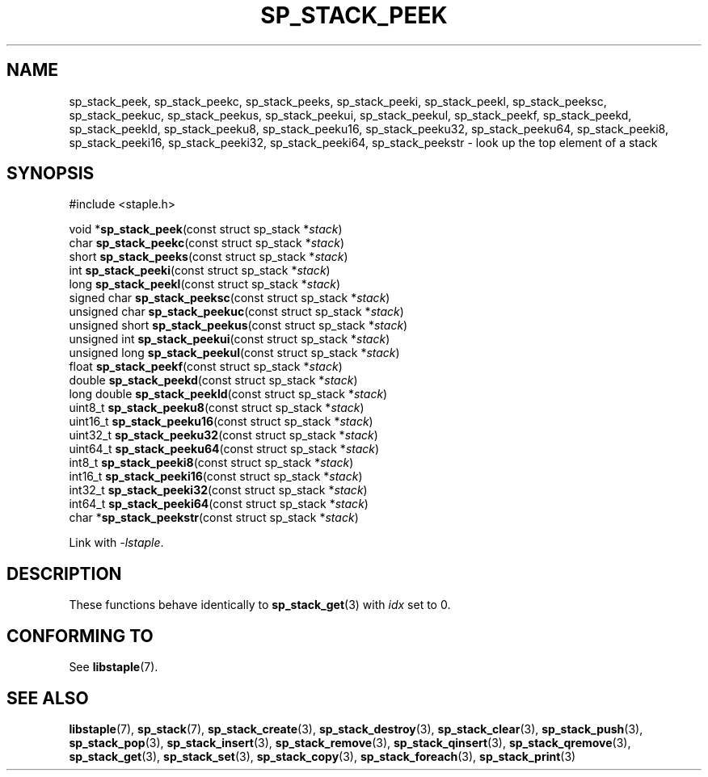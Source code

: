 .\"  Staple - A general-purpose data structure library in pure C89.
.\"  Copyright (C) 2021  Randoragon
.\"
.\"  This library is free software; you can redistribute it and/or
.\"  modify it under the terms of the GNU Lesser General Public
.\"  License as published by the Free Software Foundation;
.\"  version 2.1 of the License.
.\"
.\"  This library is distributed in the hope that it will be useful,
.\"  but WITHOUT ANY WARRANTY; without even the implied warranty of
.\"  MERCHANTABILITY or FITNESS FOR A PARTICULAR PURPOSE.  See the GNU
.\"  Lesser General Public License for more details.
.\"
.\"  You should have received a copy of the GNU Lesser General Public
.\"  License along with this library; if not, write to the Free Software
.\"  Foundation, Inc., 51 Franklin Street, Fifth Floor, Boston, MA  02110-1301  USA
.\"--------------------------------------------------------------------------------
.TH SP_STACK_PEEK 3 DATE "libstaple-VERSION"
.SH NAME
sp_stack_peek,
sp_stack_peekc,
sp_stack_peeks,
sp_stack_peeki,
sp_stack_peekl,
sp_stack_peeksc,
sp_stack_peekuc,
sp_stack_peekus,
sp_stack_peekui,
sp_stack_peekul,
sp_stack_peekf,
sp_stack_peekd,
sp_stack_peekld,
sp_stack_peeku8,
sp_stack_peeku16,
sp_stack_peeku32,
sp_stack_peeku64,
sp_stack_peeki8,
sp_stack_peeki16,
sp_stack_peeki32,
sp_stack_peeki64,
sp_stack_peekstr
\- look up the top element of a stack
.SH SYNOPSIS
.ad l
#include <staple.h>
.sp
void
.RB * sp_stack_peek "(const struct sp_stack"
.RI * stack )
.br
char
.BR sp_stack_peekc "(const struct sp_stack"
.RI * stack )
.br
short
.BR sp_stack_peeks "(const struct sp_stack"
.RI * stack )
.br
int
.BR sp_stack_peeki "(const struct sp_stack"
.RI * stack )
.br
long
.BR sp_stack_peekl "(const struct sp_stack"
.RI * stack )
.br
signed char
.BR sp_stack_peeksc "(const struct sp_stack"
.RI * stack )
.br
unsigned char
.BR sp_stack_peekuc "(const struct sp_stack"
.RI * stack )
.br
unsigned short
.BR sp_stack_peekus "(const struct sp_stack"
.RI * stack )
.br
unsigned int
.BR sp_stack_peekui "(const struct sp_stack"
.RI * stack )
.br
unsigned long
.BR sp_stack_peekul "(const struct sp_stack"
.RI * stack )
.br
float
.BR sp_stack_peekf "(const struct sp_stack"
.RI * stack )
.br
double
.BR sp_stack_peekd "(const struct sp_stack"
.RI * stack )
.br
long double
.BR sp_stack_peekld "(const struct sp_stack"
.RI * stack )
.br
uint8_t
.BR sp_stack_peeku8 "(const struct sp_stack"
.RI * stack )
.br
uint16_t
.BR sp_stack_peeku16 "(const struct sp_stack"
.RI * stack )
.br
uint32_t
.BR sp_stack_peeku32 "(const struct sp_stack"
.RI * stack )
.br
uint64_t
.BR sp_stack_peeku64 "(const struct sp_stack"
.RI * stack )
.br
int8_t
.BR sp_stack_peeki8 "(const struct sp_stack"
.RI * stack )
.br
int16_t
.BR sp_stack_peeki16 "(const struct sp_stack"
.RI * stack )
.br
int32_t
.BR sp_stack_peeki32 "(const struct sp_stack"
.RI * stack )
.br
int64_t
.BR sp_stack_peeki64 "(const struct sp_stack"
.RI * stack )
.br
char
.RB * sp_stack_peekstr "(const struct sp_stack"
.RI * stack )
.sp
Link with \fI-lstaple\fP.
.ad
.SH DESCRIPTION
These functions behave identically to
.BR sp_stack_get (3)
with
.I idx
set to 0.
.SH CONFORMING TO
See
.BR libstaple (7).
.SH SEE ALSO
.ad l
.BR libstaple (7),
.BR sp_stack (7),
.BR sp_stack_create (3),
.BR sp_stack_destroy (3),
.BR sp_stack_clear (3),
.BR sp_stack_push (3),
.BR sp_stack_pop (3),
.BR sp_stack_insert (3),
.BR sp_stack_remove (3),
.BR sp_stack_qinsert (3),
.BR sp_stack_qremove (3),
.BR sp_stack_get (3),
.BR sp_stack_set (3),
.BR sp_stack_copy (3),
.BR sp_stack_foreach (3),
.BR sp_stack_print (3)
